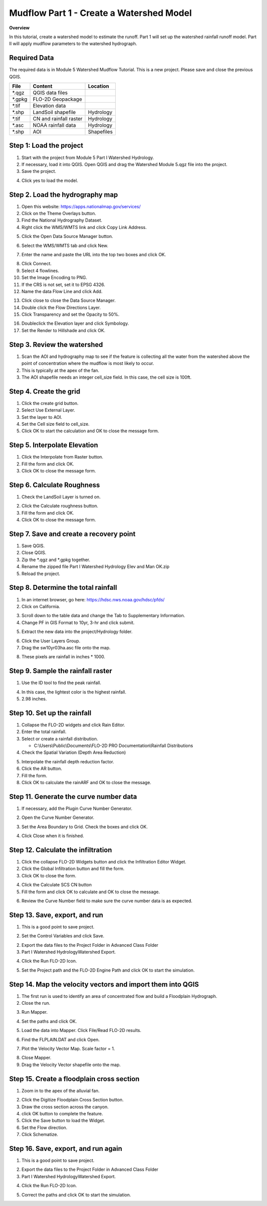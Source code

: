 Mudflow Part 1 - Create a Watershed Model
==========================================

**Overview**

In this tutorial, create a watershed model to estimate the runoff.
Part 1 will set up the watershed rainfall runoff model.
Part II will apply mudflow parameters to the watershed hydrograph.

Required Data
-------------

The required data is in Module 5 Watershed Mudflow Tutorial.
This is a new project.
Please save and close the previous QGIS.

======== ====================== ==========
**File** **Content**            Location
======== ====================== ==========
\*.qgz   QGIS data files
\*.gpkg  FLO-2D Geopackage
\*.tif   Elevation data
\*.shp   LandSoil shapefile     Hydrology
\*.tif   CN and rainfall raster Hydrology
\*.asc   NOAA rainfall data     Hydrology
\*.shp   AOI                    Shapefiles
======== ====================== ==========

Step 1: Load the project
------------------------

1. Start with the project from Module 5 Part I Watershed Hydrology.

2. If necessary, load it into QGIS.
   Open QGIS and drag the Watershed Module 5.qgz file into the project.

3. Save the project.

.. image:: ../img/Advanced-Workshop/Module145.png

4. Click yes to load the model.

.. image:: ../img/Advanced-Workshop/Module146.png

Step 2. Load the hydrography map
--------------------------------

1. Open this website: https://apps.nationalmap.gov/services/

2. Click on the Theme Overlays button.

3. Find the National Hydrography Dataset.

4. Right click the WMS/WMTS link and click Copy Link Address.

.. image:: ../img/Advanced-Workshop/GetHydroData.gif

5. Click the Open Data Source Manager button.

.. image:: ../img/Advanced-Workshop/Module147.png

6. Select the WMS/WMTS tab and click New.

.. image:: ../img/Advanced-Workshop/Module306.png

7. Enter the name and paste the URL into the top two boxes and click OK.

.. image:: ../img/Advanced-Workshop/Module307.png

8. Click Connect.
9. Select 4 flowlines.
10. Set the Image Encoding to PNG.
11. If the CRS is not set, set it to EPSG 4326.
12. Name the data Flow Line and click Add.

.. image:: ../img/Advanced-Workshop/Module308.png

13.  Click close to close the Data Source Manager.

14. Double click the Flow Directions Layer.

15. Click Transparency and set the Opacity to 50%.

.. image:: ../img/Advanced-Workshop/Module309.png

16. Doubleclick the Elevation layer and click Symbology.

17. Set the Render to Hillshade and click OK.

.. image:: ../img/Advanced-Workshop/Module310.png

Step 3. Review the watershed
-----------------------------

1. Scan the AOI and hydrography map to see if the feature is collecting all the water from the watershed above the point
   of concentration where the mudflow is most likely to occur.

2. This is typically at the apex of the fan.

3. The AOI shapefile needs an integer cell_size field.
   In this case, the cell size is 100ft.

.. image:: ../img/Advanced-Workshop/Module150.png

Step 4. Create the grid
------------------------

1. Click the create grid button.

2. Select Use External Layer.

3. Set the layer to AOI.

4. Set the Cell size field to cell_size.

5. Click OK to start the calculation and OK to close the message form.

.. image:: ../img/Advanced-Workshop/Module151.png

Step 5. Interpolate Elevation
------------------------------

1. Click the Interpolate from Raster button.

2. Fill the form and click OK.

3. Click OK to close the message form.

.. image:: ../img/Advanced-Workshop/Module152.png

Step 6. Calculate Roughness
---------------------------

1. Check the LandSoil Layer is turned on.

.. image:: ../img/Advanced-Workshop/step6.png

2. Click the Calculate roughness button.

3. Fill the form and click OK.

4. Click OK to close the message form.

.. image:: ../img/Advanced-Workshop/Module153.png

Step 7. Save and create a recovery point
-----------------------------------------

1. Save QGIS.

2. Close QGIS.

3. Zip the \*.qgz and \*.gpkg together.

4. Rename the zipped file Part I Watershed Hydrology Elev and Man OK.zip

5. Reload the project.

Step 8. Determine the total rainfall
------------------------------------

1. In an internet browser, go here: https://hdsc.nws.noaa.gov/hdsc/pfds/

2. Click on California.

.. image:: ../img/Advanced-Workshop/Module154.png

3. Scroll down to the table data and change the Tab to Supplementary Information.

4. Change PF in GIS Format to 10yr, 3-hr and click submit.

.. image:: ../img/Advanced-Workshop/Module155.png

5. Extract the new data into the project/Hydrology folder.

.. image:: ../img/Advanced-Workshop/Module156.png

6. Click the User Layers Group.

7. Drag the sw10yr03ha.asc file onto the map.

.. image:: ../img/Advanced-Workshop/Module157.png

8. These pixels are rainfall in inches \* 1000.

Step 9. Sample the rainfall raster
----------------------------------

1. Use the ID tool to find the peak rainfall.

.. image:: ../img/Advanced-Workshop/Module160.png

4. In this case, the lightest color is the highest rainfall.

5. 2.98 inches.

.. image:: ../img/Advanced-Workshop/Module161.png

Step 10. Set up the rainfall
----------------------------

1. Collapse the FLO-2D widgets and click Rain Editor.

2. Enter the total rainfall.

3. Select or create a rainfall distribution.

   - C:\\Users\\Public\\Documents\\FLO-2D PRO Documentation\\Rainfall Distributions

4. Check the Spatial Variation (Depth Area Reduction)

.. image:: ../img/Advanced-Workshop/Module162.png

5. Interpolate the rainfall depth reduction factor.

6. Click the AR button.

7. Fill the form.

8. Click OK to calculate the rainARF and OK to close the message.

.. image:: ../img/Advanced-Workshop/Module163.png

Step 11. Generate the curve number data
----------------------------------------

1. If necessary, add the Plugin Curve Number Generator.

.. image:: ../img/Advanced-Workshop/Module311.png

2. Open the Curve Number Generator.

.. image:: ../img/Advanced-Workshop/Module312.png

3.  Set the Area Boundary to Grid.  Check the boxes and click OK.

.. image:: ../img/Advanced-Workshop/Module313.png

4. Click Close when it is finished.

Step 12. Calculate the infiltration
------------------------------------

1. Click the collapse FLO-2D Widgets button and click the Infiltration Editor Widget.

2. Click the Global Infiltration button and fill the form.

3. Click OK to close the form.

.. image:: ../img/Advanced-Workshop/Module164.png

4. Click the Calculate SCS CN button

5. Fill the form and click OK to calculate and OK to close the message.

.. image:: ../img/Advanced-Workshop/Module165.png

6. Review the Curve Number field to make sure the curve number data is as expected.

.. image:: ../img/Advanced-Workshop/Module166.png

Step 13. Save, export, and run
------------------------------

1. This is a good point to save project.

.. image:: ../img/Advanced-Workshop/Module046.png

2. Set the Control Variables and click Save.

.. image:: ../img/Advanced-Workshop/Module314.png

.. image:: ../img/Advanced-Workshop/Module315.png

2. Export the data files to the Project Folder in Advanced Class Folder

3. Part I Watershed Hydrology\Watershed Export.

.. image:: ../img/Advanced-Workshop/Module089.png

.. image:: ../img/Advanced-Workshop/Module182.png

4. Click the Run FLO-2D Icon.

.. image:: ../img/Advanced-Workshop/Module051.png

5. Set the Project path and the FLO-2D Engine Path and click OK to start the simulation.

.. image:: ../img/Advanced-Workshop/Module316.png

Step 14. Map the velocity vectors and import them into QGIS
-----------------------------------------------------------

1. The first run is used to identify an area of concentrated flow and build a Floodplain Hydrograph.

2. Close the run.

.. image:: ../img/Advanced-Workshop/Module184.png

3. Run Mapper.

.. image:: ../img/Advanced-Workshop/Module185.png

4. Set the paths and click OK.

.. image:: ../img/Advanced-Workshop/Module186.png

5. Load the data into Mapper.
   Click File/Read FLO-2D results.

.. image:: ../img/Advanced-Workshop/Module187.png

6. Find the FLPLAIN.DAT and click Open.

.. image:: ../img/Advanced-Workshop/Module187a.png

7. Plot the Velocity Vector Map.
   Scale factor = 1.

.. image:: ../img/Advanced-Workshop/Module188.png

8. Close Mapper.

9. Drag the Velocity Vector shapefile onto the map.

.. image:: ../img/Advanced-Workshop/Module189.png

Step 15. Create a floodplain cross section
-------------------------------------------

1. Zoom in to the apex of the alluvial fan.

.. image:: ../img/Advanced-Workshop/Module190.png

2. Click the Digitize Floodplain Cross Section button.

3. Draw the cross section across the canyon.

4. click OK button to complete the feature.

5. Click the Save button to load the Widget.

6. Set the Flow direction.

7. Click Schematize.

.. image:: ../img/Advanced-Workshop/Module191.png

Step 16. Save, export, and run again
------------------------------------

1. This is a good point to save project.

.. image:: ../img/Advanced-Workshop/Module046.png

2. Export the data files to the Project Folder in Advanced Class Folder

3. Part I Watershed Hydrology\Watershed Export.

.. image:: ../img/Advanced-Workshop/Module089.png

.. image:: ../img/Advanced-Workshop/Module192.png

4. Click the Run FLO-2D Icon.

.. image:: ../img/Advanced-Workshop/Module051.png

5. Correct the paths and click OK to start the simulation.

.. image:: ../img/Advanced-Workshop/Module316.png
